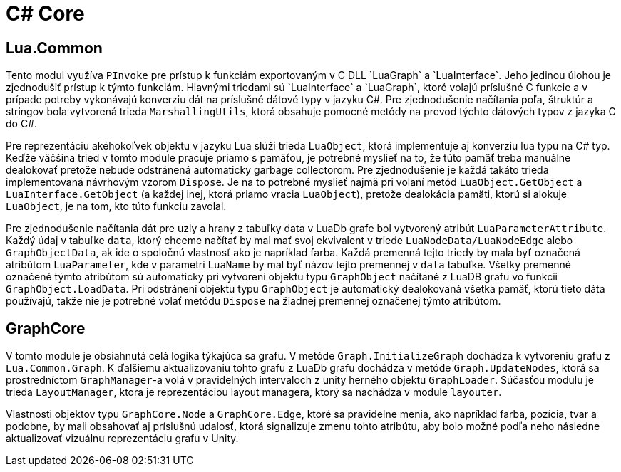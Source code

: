 = C# Core

== Lua.Common

Tento modul využíva `PInvoke` pre prístup k funkciám exportovaným v C++ DLL `LuaGraph` a `LuaInterface`. Jeho jedinou úlohou je zjednodušiť prístup k týmto funkciám. Hlavnými triedami sú `LuaInterface` a `LuaGraph`, ktoré volajú príslušné C++ funkcie a v prípade potreby vykonávajú konverziu dát na príslušné dátové typy v jazyku C#. Pre zjednodušenie načítania poľa, štruktúr a stringov bola vytvorená trieda `MarshallingUtils`, ktorá obsahuje pomocné metódy na prevod týchto dátových typov z jazyka C do C#.

Pre reprezentáciu akéhokoľvek objektu v jazyku Lua slúži trieda `LuaObject`, ktorá implementuje aj konverziu lua typu na C# typ. Keďže väčšina tried v tomto module pracuje priamo s pamäťou, je potrebné myslieť na to, že túto pamäť treba manuálne dealokovať pretože nebude odstránená automaticky garbage collectorom. Pre zjednodušenie je každá takáto trieda implementovaná návrhovým vzorom `Dispose`. Je na to potrebné myslieť najmä pri volaní metód `LuaObject.GetObject` a `LuaInterface.GetObject` (a každej inej, ktorá priamo vracia `LuaObject`), pretože dealokácia pamäti, ktorú si alokuje `LuaObject`, je na tom, kto túto funkciu zavolal.

Pre zjednodušenie načítania dát pre uzly a hrany z tabuľky data v LuaDb grafe bol vytvorený atribút `LuaParameterAttribute`. Každý údaj v tabuľke `data`, ktorý chceme načítať by mal mať svoj ekvivalent v triede `LuaNodeData/LuaNodeEdge` alebo `GraphObjectData`, ak ide o spoločnú vlastnosť ako je napríklad farba. Každá premenná tejto triedy by mala byť označená atribútom `LuaParameter`, kde v parametri `LuaName` by mal byť názov tejto premennej v `data` tabuľke. Všetky premenné označené týmto atribútom sú automaticky pri vytvorení objektu typu `GraphObject` načítané z LuaDB grafu vo funkcii `GraphObject.LoadData`. Pri odstránení objektu typu `GraphObject` je automatický dealokovaná všetka pamäť, ktorú tieto dáta používajú, takže nie je potrebné volať metódu `Dispose` na žiadnej premennej označenej týmto atribútom.

== GraphCore

V tomto module je obsiahnutá celá logika týkajúca sa grafu. V metóde `Graph.InitializeGraph` dochádza k vytvoreniu grafu z `Lua.Common.Graph`. K ďalšiemu aktualizovaniu tohto grafu z LuaDb grafu dochádza v metóde `Graph.UpdateNodes`, ktorá sa prostredníctom `GraphManager`-a volá v pravidelných intervaloch z unity herného objektu `GraphLoader`. Súčasťou modulu je trieda `LayoutManager`, ktora je reprezentáciou layout managera, ktorý sa nachádza v module `layouter`.

Vlastnosti objektov typu `GraphCore.Node` a `GraphCore.Edge`, ktoré sa pravidelne menia, ako napríklad farba, pozícia, tvar a podobne, by mali obsahovať aj príslušnú udalosť, ktorá signalizuje zmenu tohto atribútu, aby bolo možné podľa neho následne aktualizovať vizuálnu reprezentáciu grafu v Unity.